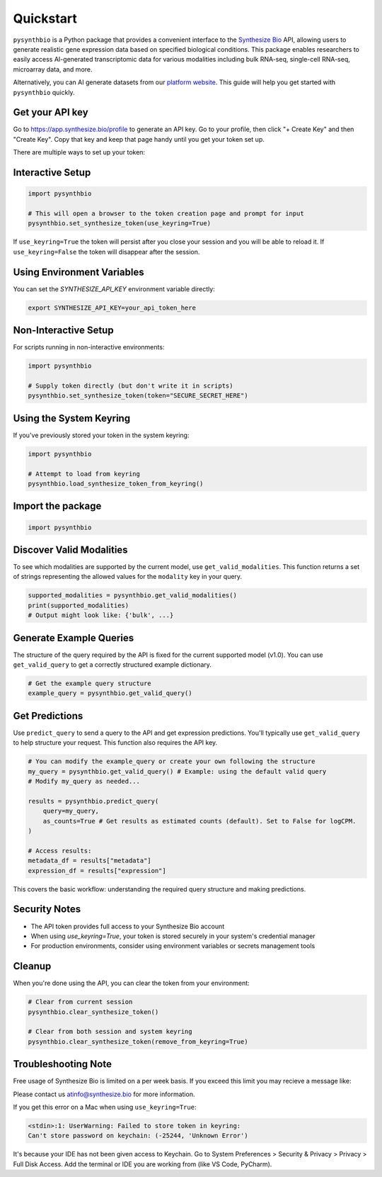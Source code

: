 Quickstart
==========

``pysynthbio`` is a Python package that provides a convenient interface to the `Synthesize Bio <https://www.synthesize.bio/>`_ API, allowing users to generate realistic gene expression data based on specified biological conditions.
This package enables researchers to easily access AI-generated transcriptomic data for various modalities including bulk RNA-seq, single-cell RNA-seq, microarray data, and more.

Alternatively, you can AI generate datasets from our `platform website <https://app.synthesize.bio/datasets/>`_.
This guide will help you get started with ``pysynthbio`` quickly.

Get your API key
----------------

Go to `<https://app.synthesize.bio/profile>`_ to generate an API key. 
Go to your profile, then click "+ Create Key" and then "Create Key". 
Copy that key and keep that page handy until you get your token set up. 

There are multiple ways to set up your token:

Interactive Setup
-----------------

.. code-block:: python
    
    import pysynthbio

    # This will open a browser to the token creation page and prompt for input
    pysynthbio.set_synthesize_token(use_keyring=True)


If ``use_keyring=True`` the token will persist after you close your session and you will be able to reload it.
If ``use_keyring=False`` the token will disappear after the session.

Using Environment Variables
---------------------------

You can set the `SYNTHESIZE_API_KEY` environment variable directly:

.. code-block:: bash

    export SYNTHESIZE_API_KEY=your_api_token_here


Non-Interactive Setup
---------------------

For scripts running in non-interactive environments:

.. code-block:: python

    import pysynthbio

    # Supply token directly (but don't write it in scripts)
    pysynthbio.set_synthesize_token(token="SECURE_SECRET_HERE")

Using the System Keyring
------------------------
If you've previously stored your token in the system keyring:

.. code-block:: python

    import pysynthbio

    # Attempt to load from keyring
    pysynthbio.load_synthesize_token_from_keyring()


Import the package
-------------------

.. code-block:: python

    import pysynthbio


Discover Valid Modalities
-------------------------

To see which modalities are supported by the current model, use ``get_valid_modalities``. This function returns a set of strings representing the allowed values for the ``modality`` key in your query.

.. code-block:: python

    supported_modalities = pysynthbio.get_valid_modalities()
    print(supported_modalities)
    # Output might look like: {'bulk', ...}

Generate Example Queries
------------------------

The structure of the query required by the API is fixed for the current supported model (v1.0). You can use ``get_valid_query`` to get a correctly structured example dictionary.

.. code-block:: python

    # Get the example query structure
    example_query = pysynthbio.get_valid_query()

Get Predictions
----------------

Use ``predict_query`` to send a query to the API and get expression predictions. You'll typically use ``get_valid_query`` to help structure your request. This function also requires the API key.

.. code-block:: python

    # You can modify the example_query or create your own following the structure
    my_query = pysynthbio.get_valid_query() # Example: using the default valid query
    # Modify my_query as needed...

    results = pysynthbio.predict_query(
        query=my_query,
        as_counts=True # Get results as estimated counts (default). Set to False for logCPM.
    )

    # Access results:
    metadata_df = results["metadata"]
    expression_df = results["expression"]

This covers the basic workflow: understanding the required query structure and making predictions.

Security Notes
--------------

- The API token provides full access to your Synthesize Bio account
- When using `use_keyring=True`, your token is stored securely in your system's credential manager
- For production environments, consider using environment variables or secrets management tools

Cleanup
-------

When you're done using the API, you can clear the token from your environment:

.. code-block:: python

    # Clear from current session
    pysynthbio.clear_synthesize_token()

    # Clear from both session and system keyring
    pysynthbio.clear_synthesize_token(remove_from_keyring=True)



Troubleshooting Note
--------------------

Free usage of Synthesize Bio is limited on a per week basis. 
If you exceed this limit you may recieve a message like: 

.. code-block:: none 
    The limit is 100 samples per week. You have 0 samples remaining this week. If you need to generate more samples, please contact us.'

Please contact us atinfo@synthesize.bio for more information.


If you get this error on a Mac when using ``use_keyring=True``:

.. code-block:: none

   <stdin>:1: UserWarning: Failed to store token in keyring:
   Can't store password on keychain: (-25244, 'Unknown Error')

It's because your IDE has not been given access to Keychain.
Go to System Preferences > Security & Privacy > Privacy > Full Disk Access.
Add the terminal or IDE you are working from (like VS Code, PyCharm).
